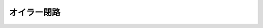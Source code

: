 ======================================================================
オイラー閉路
======================================================================
.. contents::

.. todo::

   ``関数 nx.eulerian_circuit(G, ...)`` の動作確認コードの紹介およびその解説を記す。

